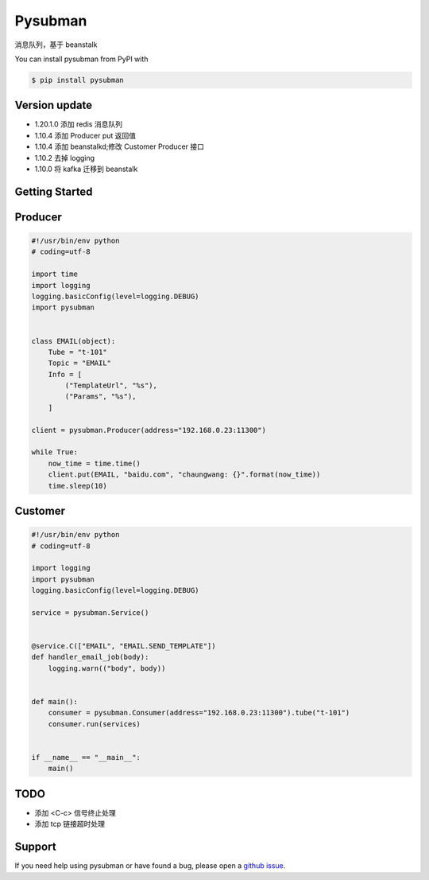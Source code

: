 Pysubman
========

消息队列，基于 beanstalk

You can install pysubman from PyPI with

.. sourcecode:: bash

    $ pip install pysubman


Version update
--------------


- 1.20.1.0 添加 redis 消息队列
- 1.10.4 添加 Producer put 返回值
- 1.10.4 添加 beanstalkd;修改 Customer Producer 接口
- 1.10.2 去掉 logging
- 1.10.0 将 kafka 迁移到 beanstalk


Getting Started
---------------

Producer
--------

.. sourcecode:: python

    #!/usr/bin/env python
    # coding=utf-8

    import time
    import logging
    logging.basicConfig(level=logging.DEBUG)
    import pysubman


    class EMAIL(object):
        Tube = "t-101"
        Topic = "EMAIL"
        Info = [
            ("TemplateUrl", "%s"),
            ("Params", "%s"),
        ]

    client = pysubman.Producer(address="192.168.0.23:11300")

    while True:
        now_time = time.time()
        client.put(EMAIL, "baidu.com", "chaungwang: {}".format(now_time))
        time.sleep(10)


Customer
--------

.. sourcecode:: python

    #!/usr/bin/env python
    # coding=utf-8

    import logging
    import pysubman
    logging.basicConfig(level=logging.DEBUG)

    service = pysubman.Service()


    @service.C(["EMAIL", "EMAIL.SEND_TEMPLATE"])
    def handler_email_job(body):
        logging.warn(("body", body))


    def main():
        consumer = pysubman.Consumer(address="192.168.0.23:11300").tube("t-101")
        consumer.run(services)


    if __name__ == "__main__":
        main()


TODO
----

- 添加 <C-c> 信号终止处理
- 添加 tcp 链接超时处理

Support
-------

If you need help using pysubman or have found a bug, please open a `github issue`_.

.. _github issue: https://github.com/nashuiliang/pysubman/issues
